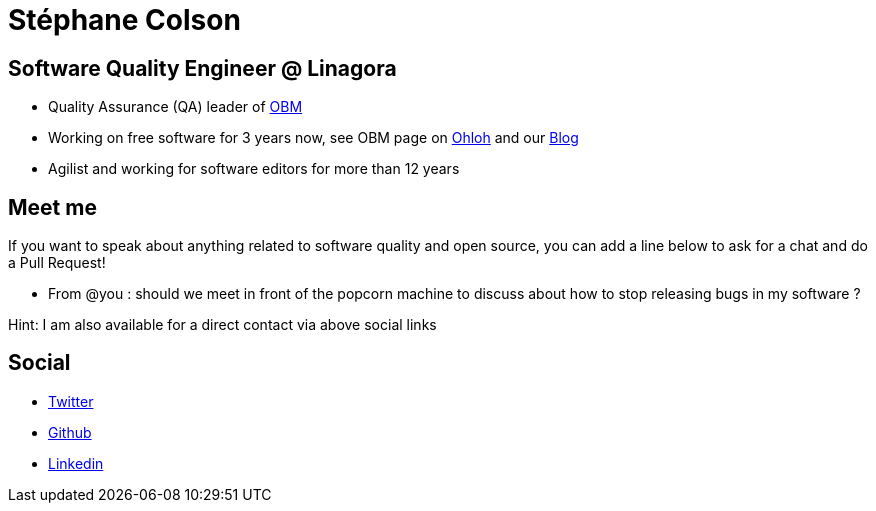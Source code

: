 Stéphane Colson
===============

== Software Quality Engineer @ Linagora

* Quality Assurance (QA) leader of https://github.com/linagora/obm[OBM]
* Working on free software for 3 years now, see OBM page on
  https://www.ohloh.net/p/obm[Ohloh] and our http://obm.org/[Blog]
* Agilist and working for software editors for more than 12 years

== Meet me

If you want to speak about anything related to software quality and open source, you can add a line below to ask for a chat and do a Pull Request!

* From @you : should we meet in front of the popcorn machine to discuss about how to stop releasing bugs in my software ?

Hint: I am also available for a direct contact via above social links

== Social

* https://twitter.com/s_colson[Twitter]
* https://github.com/stephanecolson[Github]
* http://lnkd.in/drNkQTP[Linkedin]
